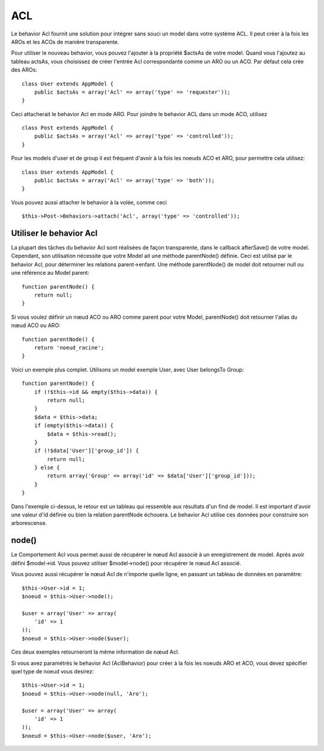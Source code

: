 ACL
###

.. php:class:: AclBehavior()

Le behavior Acl fournit une solution pour intégrer sans souci un model 
dans votre système ACL. Il peut créer à la fois les AROs et les ACOs de 
manière transparente.

Pour utiliser le nouveau behavior, vous pouvez l'ajouter à la propriété 
$actsAs de votre model. Quand vous l'ajoutez au tableau actsAs, vous 
choisissez de créer l'entrée Acl correspondante comme un ARO ou un ACO. 
Par défaut cela crée des AROs::

    class User extends AppModel {
        public $actsAs = array('Acl' => array('type' => 'requester'));
    }

Ceci attacherait le behavior Acl en mode ARO. Pour joindre le behavior 
ACL dans un mode ACO, utilisez ::

    class Post extends AppModel {
        public $actsAs = array('Acl' => array('type' => 'controlled'));
    }

Pour les models d'user et de group il est fréquent d'avoir à la fois 
les noeuds ACO et ARO, pour permettre cela utilisez::

    class User extends AppModel {
        public $actsAs = array('Acl' => array('type' => 'both'));
    }

Vous pouvez aussi attacher le behavior à la volée, comme ceci ::

    $this->Post->Behaviors->attach('Acl', array('type' => 'controlled'));

.. changement de version:: 2.1
    Vous pouvez maintenenant en toute sécurité attacher le behavior Acl 
    (AclBehavior) à votre Appmodel. Aco, Aro et Noeud Acl (AclNode) sont 
    dorénavent des extensions du Modèle et non plus de l'AppModel, ceci 
    pouvait causer in boucle infinie. Si pour plusieurs raisons, votre 
    application est dépendante de l'utilisation des models comme extension 
    de l'AppModel alors copier Le Noeud Acl (AclNode) dans votre application 
    et faite le extension de l'AppModel à nouveau.

Utiliser le behavior Acl
=========================

La plupart des tâches du behavior Acl sont réalisées de façon transparente, 
dans le callback afterSave() de votre model. Cependant, son utilisation 
nécessite que votre Model ait une méthode parentNode() définie. Ceci est 
utilisé par le behavior Acl, pour déterminer les relations parent->enfant. 
Une méthode parentNode() de model doit retourner null ou une référence au 
Model parent::

    function parentNode() {
        return null;
    }

Si vous voulez définir un nœud ACO ou ARO comme parent pour votre Model, 
parentNode() doit retourner l'alias du nœud ACO ou ARO::

    function parentNode() {
        return 'noeud_racine';
    }

Voici un exemple plus complet. Utilisons un model exemple User, avec User 
belongsTo Group::


    function parentNode() {
        if (!$this->id && empty($this->data)) {
            return null;
        }
        $data = $this->data;
        if (empty($this->data)) {
            $data = $this->read();
        }
        if (!$data['User']['group_id']) {
            return null;
        } else {
            return array('Group' => array('id' => $data['User']['group_id']));
        }
    }

Dans l'exemple ci-dessus, le retour est un tableau qui ressemble aux résultats 
d'un find de model. Il est important d'avoir une valeur d'id définie ou bien 
la relation parentNode échouera. Le behavior Acl utilise ces données pour 
construire son arborescense.

node()
======

Le Comportement Acl vous permet aussi de récupérer le nœud Acl associé à un 
enregistrement de model. Après avoir défini $model->id. Vous pouvez utiliser 
$model->node() pour récupérer le nœud Acl associé.

Vous pouvez aussi récupérer le nœud Acl de n'importe quelle ligne, en passant 
un tableau de données en paramètre::

    $this->User->id = 1;
    $noeud = $this->User->node();

    $user = array('User' => array(
        'id' => 1
    ));
    $noeud = $this->User->node($user);

Ces deux exemples retourneront la même information de nœud Acl.

Si vous avez paramétrés le behavior Acl (AclBehavior) pour créer à la fois 
les noeuds ARO et ACO, vous devez spécifier quel type de noeud vous desirez::

    $this->User->id = 1;
    $noeud = $this->User->node(null, 'Aro');

    $user = array('User' => array(
        'id' => 1
    ));
    $noeud = $this->User->node($user, 'Aro');

.. meta::
    :title lang=fr: ACL
    :keywords lang=fr: group node,array type,root node,acl system,acl entry,parent child relationships,model reference,php class,aros,group id,aco,aro,user group,alias,fly
